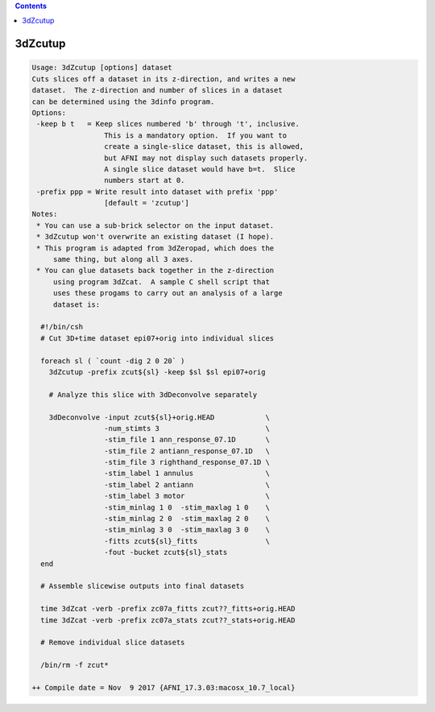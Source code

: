 .. contents:: 
    :depth: 4 

********
3dZcutup
********

.. code-block:: none

    Usage: 3dZcutup [options] dataset
    Cuts slices off a dataset in its z-direction, and writes a new
    dataset.  The z-direction and number of slices in a dataset
    can be determined using the 3dinfo program.
    Options:
     -keep b t   = Keep slices numbered 'b' through 't', inclusive.
                     This is a mandatory option.  If you want to
                     create a single-slice dataset, this is allowed,
                     but AFNI may not display such datasets properly.
                     A single slice dataset would have b=t.  Slice
                     numbers start at 0.
     -prefix ppp = Write result into dataset with prefix 'ppp'
                     [default = 'zcutup']
    Notes:
     * You can use a sub-brick selector on the input dataset.
     * 3dZcutup won't overwrite an existing dataset (I hope).
     * This program is adapted from 3dZeropad, which does the
         same thing, but along all 3 axes.
     * You can glue datasets back together in the z-direction
         using program 3dZcat.  A sample C shell script that
         uses these progams to carry out an analysis of a large
         dataset is:
    
      #!/bin/csh
      # Cut 3D+time dataset epi07+orig into individual slices
    
      foreach sl ( `count -dig 2 0 20` )
        3dZcutup -prefix zcut${sl} -keep $sl $sl epi07+orig
    
        # Analyze this slice with 3dDeconvolve separately
    
        3dDeconvolve -input zcut${sl}+orig.HEAD            \
                     -num_stimts 3                         \
                     -stim_file 1 ann_response_07.1D       \
                     -stim_file 2 antiann_response_07.1D   \
                     -stim_file 3 righthand_response_07.1D \
                     -stim_label 1 annulus                 \
                     -stim_label 2 antiann                 \
                     -stim_label 3 motor                   \
                     -stim_minlag 1 0  -stim_maxlag 1 0    \
                     -stim_minlag 2 0  -stim_maxlag 2 0    \
                     -stim_minlag 3 0  -stim_maxlag 3 0    \
                     -fitts zcut${sl}_fitts                \
                     -fout -bucket zcut${sl}_stats
      end
    
      # Assemble slicewise outputs into final datasets
    
      time 3dZcat -verb -prefix zc07a_fitts zcut??_fitts+orig.HEAD
      time 3dZcat -verb -prefix zc07a_stats zcut??_stats+orig.HEAD
    
      # Remove individual slice datasets
    
      /bin/rm -f zcut*
    
    ++ Compile date = Nov  9 2017 {AFNI_17.3.03:macosx_10.7_local}
